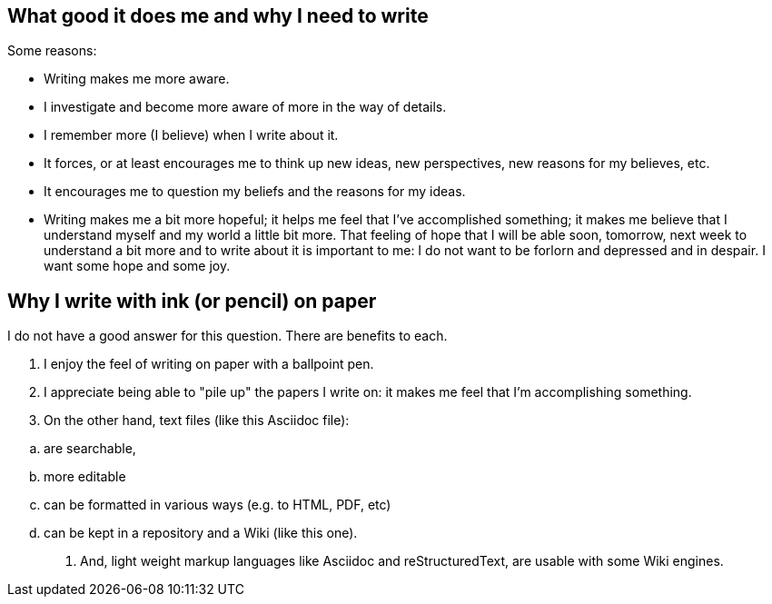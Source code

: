 == What good it does me and why I need to write

Some reasons:

- Writing makes me more aware.

- I investigate and become more aware of more in the way of details.

- I remember more (I believe) when I write about it.

- It forces, or at least encourages me to think up new ideas, new
  perspectives, new reasons for my believes, etc.

- It encourages me to question my beliefs and the reasons for my
  ideas.

- Writing makes me a bit more hopeful; it helps me feel that I've
  accomplished something; it makes me believe that I understand
  myself and my world a little bit more.  That feeling of hope that
  I will be able soon, tomorrow, next week to understand a bit more
  and to write about it is important to me: I do not want to be
  forlorn and depressed and in despair.  I want some hope and some
  joy.


== Why I write with ink (or pencil) on paper

I do not have a good answer for this question.  There are benefits
to each.

. I enjoy the feel of writing on paper with a ballpoint
  pen.

. I appreciate being able to "pile up" the papers I write
  on: it makes me feel that I'm accomplishing something.
  
. On the other hand, text files (like this Asciidoc file):

[loweralpha]
.. are searchable,
.. more editable
.. can be formatted in various ways (e.g. to HTML, PDF, etc)
.. can be kept in a repository and a Wiki (like this one).

. And, light weight markup languages like Asciidoc and
  reStructuredText, are usable with some Wiki engines.
